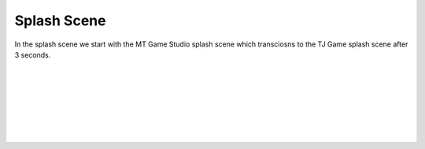 .. _splash_scene:

Splash Scene
============

In the splash scene we start with the MT Game Studio splash scene which transciosns to the TJ Game splash scene after 3 seconds.

.. code-block:: python
  :linenos:

	def mt_splash_scene():
	    # this function is the MT splash scene

	    # an image bank for CircuitPython
	    image_bank_2 = stage.Bank.from_bmp16("mt_game_studio.bmp")

	    # sets the background to image 0 in the bank
	    background = stage.Grid(image_bank_2, constants.SCREEN_GRID_X, constants.SCREEN_GRID_Y)

	    # used this program to split the iamge into tile: https://ezgif.com/sprite-cutter/ezgif-5-818cdbcc3f66.png
	    background.tile(2, 2, 0)  # blank white
	    background.tile(3, 2, 1)
	    background.tile(4, 2, 2)
	    background.tile(5, 2, 3)
	    background.tile(6, 2, 4)
	    background.tile(7, 2, 0)  # blank white

	    background.tile(2, 3, 0)  # blank white
	    background.tile(3, 3, 5)
	    background.tile(4, 3, 6)
	    background.tile(5, 3, 7)
	    background.tile(6, 3, 8)
	    background.tile(7, 3, 0)  # blank white

	    background.tile(2, 4, 0)  # blank white
	    background.tile(3, 4, 9)
	    background.tile(4, 4, 10)
	    background.tile(5, 4, 11)
	    background.tile(6, 4, 12)
	    background.tile(7, 4, 0)  # blank white

	    background.tile(2, 5, 0)  # blank white
	    background.tile(3, 5, 0)
	    background.tile(4, 5, 13)
	    background.tile(5, 5, 14)
	    background.tile(6, 5, 0)
	    background.tile(7, 5, 0)  # blank white

	    text = []

	    text1 = stage.Text(width=29, height=14, font=None, palette=constants.MT_GAME_STUDIO_PALETTE, buffer=None)
	    text1.move(20, 10)
	    text1.text("MT Game Studios")
	    text.append(text1)

	    # get sound ready
	    # follow this guide to convert your other sounds to something that will work
	    #    https://learn.adafruit.com/microcontroller-compatible-audio-file-conversion
	    coin_sound = open("coin.wav", 'rb')
	    sound = ugame.audio
	    sound.stop()
	    sound.mute(False)
	    sound.play(coin_sound)

	    # create a stage for the background to show up on
	    #   and set the frame rate to 60fps
	    game = stage.Stage(ugame.display, 60)
	    # set the layers, items show up in order
	    game.layers = text + [background]
	    # render the background and inital location of sprite list
	    # most likely you will only render background once per scene
	    game.render_block()

	    # repeat forever, game loop
	    while True:
		# get user input

		# update game logic

		# Wait for 1 seconds
		time.sleep(3.0)
		game_splash_scene()

		# redraw sprite list

.. container:: twocol

  .. container:: leftside

    .. image:: ./images/mt.jpg
      :width: 320 px
      :height: 240 px
      :alt: PyBadge
      :align: left

  .. container:: rightside

|
|
|
|
|
|
|

.. container:: twocol

  .. container:: leftside

    .. image:: ./images/tj.jpg
      :width: 320 px
      :height: 240 px
      :alt: USB Cable
      :align: left

  .. container:: rightside
